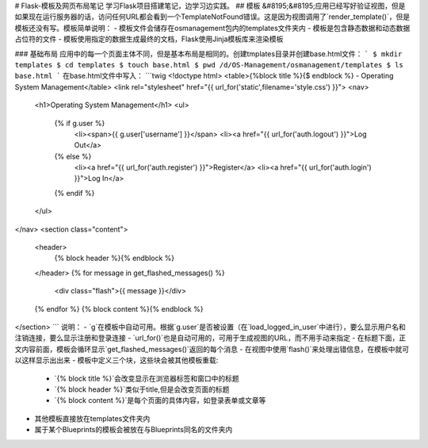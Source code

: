 # Flask-模板及网页布局笔记
学习Flask项目搭建笔记，边学习边实践。
## 模板
&#8195;&#8195;应用已经写好验证视图，但是如果现在运行服务器的话，访问任何URL都会看到一个TemplateNotFound错误。这是因为视图调用了`render_template()`，但是模板还没有写。模板简单说明：
- 模板文件会储存在osmanagement包内的templates文件夹内
- 模板是包含静态数据和动态数据占位符的文件
- 模板使用指定的数据生成最终的文档，Flask使用Jinja模板库来渲染模板

### 基础布局
应用中的每一个页面主体不同，但是基本布局是相同的。创建tmplates目录并创建base.html文件：
```
$ mkdir templates
$ cd templates
$ touch base.html
$ pwd
/d/OS-Management/osmanagement/templates
$ ls
base.html
```
在base.html文件中写入：
```twig
\<!doctype html\>
<table>{%block title %}{$ endblock %} - Operating System Management</table>
<link rel="stylesheet" href="{{ url_for('static',filename='style.css') }}">
<nav>
    <h1>Operating System Management</h1>
    <ul>
        {% if g.user %}
            <li><span>{{ g.user['username'] }}</span>
            <li><a href="{{ url_for('auth.logout') }}">Log Out</a>
        {% else %}
            <li><a href="{{ url_for('auth.register') }}">Register</a>
            <li><a href="{{ url_for('auth.login') }}">Log In</a>
        {% endif %}    
    </ul>
</nav>
<section class="content">
    <header>
        {% block header %}{% endblock %}
    </header>
    {% for message in get_flashed_messages() %}
        <div class="flash">{{ message }}</div>
    {% endfor %}
    {% block content %}{% endblock %}
</section>
```
说明：
- `g`在模板中自动可用。根据`g.user`是否被设置（在`load_logged_in_user`中进行），要么显示用户名和注销连接，要么显示注册和登录连接
- `url_for()`也是自动可用的，可用于生成视图的URL，而不用手动来指定
- 在标题下面，正文内容前面，模板会循环显示`get_flashed_messages()`返回的每个消息
- 在视图中使用`flash()`来处理出错信息，在模板中就可以这样显示出出来
- 模板中定义三个块，这些块会被其他模板重载:
    - `{% block title %}`会改变显示在浏览器标签和窗口中的标题
    - `{% block header %}`类似于title,但是会改变页面的标题
    - `{% block content %}`是每个页面的具体内容，如登录表单或文章等
- 其他模板直接放在templates文件夹内
- 属于某个Blueprints的模板会被放在与Blueprints同名的文件夹内
